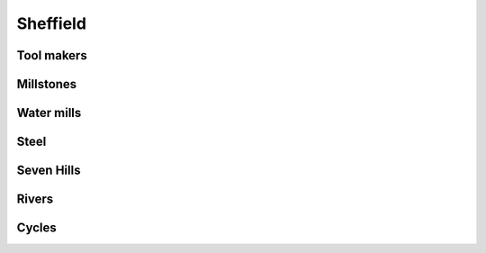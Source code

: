 ===========
 Sheffield
===========

Tool makers
===========

Millstones
==========

Water mills
===========

Steel
=====

Seven Hills
===========

Rivers
======

Cycles
======
